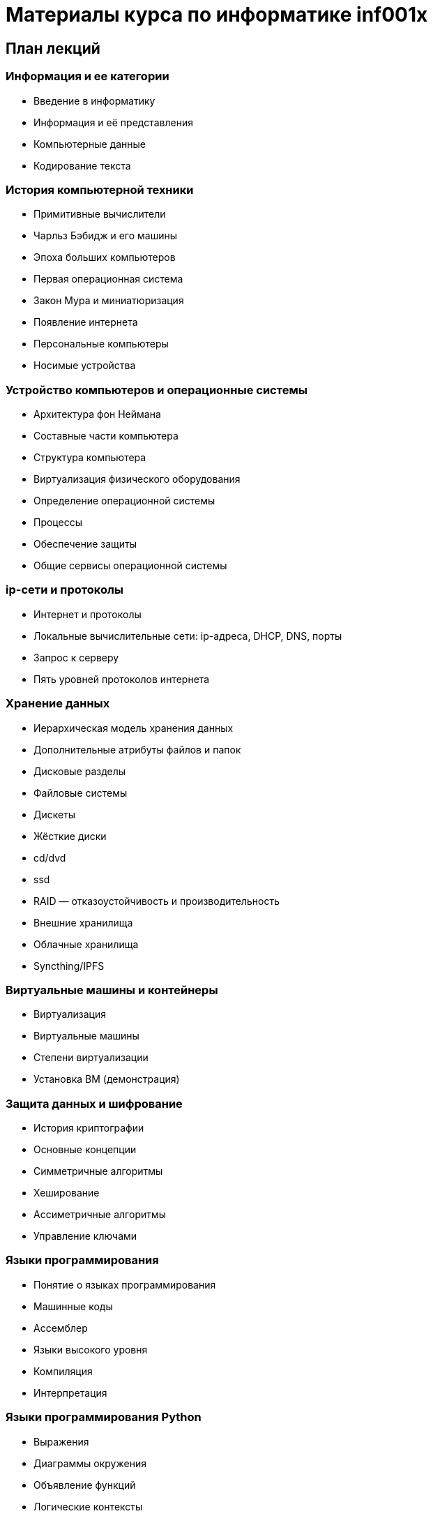 = Материалы курса по информатике inf001x

== План лекций

=== Информация и ее категории
* Введение в информатику
* Информация и её представления
* Компьютерные данные
* Кодирование текста

=== История компьютерной техники
* Примитивные вычислители
* Чарльз Бэбидж и его машины
* Эпоха больших компьютеров
* Первая операционная система
* Закон Мура и миниатюризация
* Появление интернета
* Персональные компьютеры
* Носимые устройства

=== Устройство компьютеров и операционные системы
* Архитектура фон Неймана
* Составные части компьютера
* Структура компьютера
* Виртуализация физического оборудования
* Определение операционной системы
* Процессы
* Обеспечение защиты
* Общие сервисы операционной системы

=== ip-сети и протоколы
* Интернет и протоколы
* Локальные вычислительные сети: ip-адреса, DHCP, DNS, порты
* Запрос к серверу
* Пять уровней протоколов интернета

=== Хранение данных
* Иерархическая модель хранения данных
* Дополнительные атрибуты файлов и папок
* Дисковые разделы
* Файловые системы
* Дискеты
* Жёсткие диски
* cd/dvd
* ssd
* RAID — отказоустойчивость и производительность
* Внешние хранилища
* Облачные хранилища
* Syncthing/IPFS

=== Виртуальные машины и контейнеры

* Виртуализация
* Виртуальные машины
* Степени виртуализации
* Установка ВМ (демонстрация)

=== Защита данных и шифрование

* История криптографии
* Основные концепции
* Симметричные алгоритмы
* Хеширование
* Ассиметричные алгоритмы
* Управление ключами

=== Языки программирования

* Понятие о языках программирования
* Машинные коды
* Ассемблер
* Языки высокого уровня
* Компиляция
* Интерпретация

=== Языки программирования Python

* Выражения
* Диаграммы окружения
* Объявление функций
* Логические контексты
* Итерации

=== Работа с данными, базы данных.

* Декларативные языки программирования
* Системы управления базами данных (СУБД)
* Язык SQL
* Проекции
* Объединение таблиц
* Агрегирование и группировка

=== Администрирование ОС и сетей.
=== Клиент-серверная архитектура.
=== Веб-сервисы и веб-приложения.
=== Поисковые системы и социальные сети.
=== Современные средства коммуникации и платежей.
=== Компьютерная безопасность.
=== Создание сайтов (конструкторы, hugo).
=== Работа с текстом (Word, LibreOffice, Google Docs, wiki, markdown).
=== Работа с данными (excel, LibreOffice, Google Docs, csv).
=== Работа с 2d графикой (растр, вектор, цветовый форматы, форматы файлов, Gimp).
=== Визуализация данных
=== GIS
=== Дополненная реальность
=== Работа с 3d графикой (ScketchUp)
=== Блокчейн
=== Искуственный интеллект и машинное обучение
=== Большие данные
=== Будущее цифровых технологий
